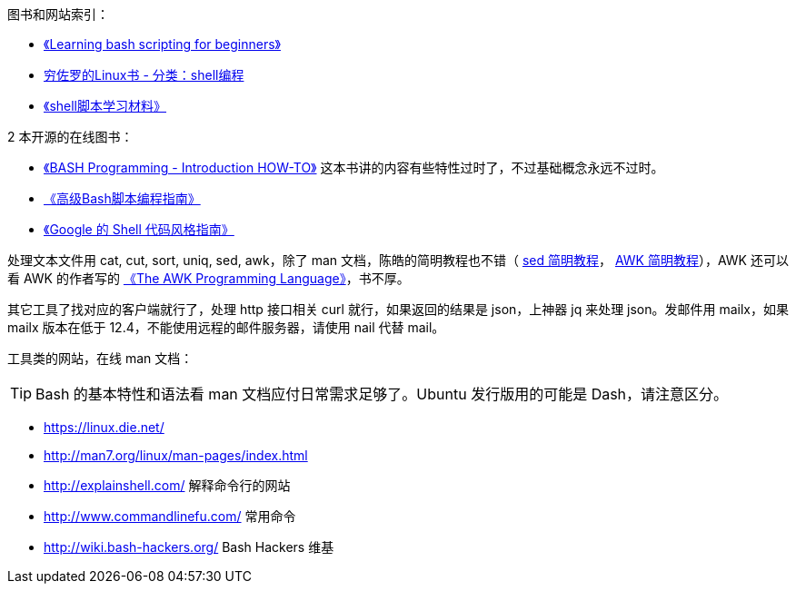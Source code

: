 图书和网站索引：

* https://www.cyberciti.biz/open-source/learning-bash-scripting-for-beginners/[《Learning bash scripting for beginners》]
* https://liwei.life/category/shell/[穷佐罗的Linux书 - 分类：shell编程]
* http://mingxinglai.com/cn/2013/12/material-of-shell/[《shell脚本学习材料》]

2 本开源的在线图书：

* http://tldp.org/HOWTO/Bash-Prog-Intro-HOWTO.html[《BASH Programming - Introduction HOW-TO》] 这本书讲的内容有些特性过时了，不过基础概念永远不过时。
* https://www.gitbook.com/book/linuxstory/advanced-bash-scripting-guide-in-chinese/details[《高级Bash脚本编程指南》]
* https://zh-google-styleguide.readthedocs.io/en/latest/google-shell-styleguide/contents/[《Google 的 Shell 代码风格指南》]

处理文本文件用 cat, cut, sort, uniq, sed, awk，除了 man 文档，陈皓的简明教程也不错（ http://coolshell.cn/articles/9104.html[sed 简明教程]， http://coolshell.cn/articles/9070.html[AWK 简明教程]），AWK 还可以看 AWK 的作者写的 https://ia802309.us.archive.org/25/items/pdfy-MgN0H1joIoDVoIC7/The_AWK_Programming_Language.pdf[《The AWK Programming Language》]，书不厚。

其它工具了找对应的客户端就行了，处理 http 接口相关 curl 就行，如果返回的结果是 json，上神器 jq 来处理 json。发邮件用 mailx，如果 mailx 版本在低于 12.4，不能使用远程的邮件服务器，请使用 nail 代替 mail。

工具类的网站，在线 man 文档：


TIP: Bash 的基本特性和语法看 man 文档应付日常需求足够了。Ubuntu 发行版用的可能是 Dash，请注意区分。

* https://linux.die.net/
* http://man7.org/linux/man-pages/index.html

* http://explainshell.com/  解释命令行的网站
* http://www.commandlinefu.com/  常用命令
* http://wiki.bash-hackers.org/ Bash Hackers 维基
